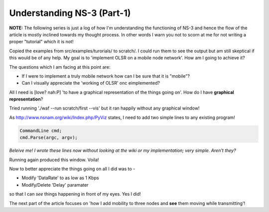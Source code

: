 Understanding NS-3 (Part-1)
---------------------------

**NOTE:** The following series is just a log of how I'm understanding the functioning of NS-3 and hence the flow of the article is mostly inclined towards my thought process. In other words I warn you not to scorn at me for not writing a proper "tutorial" which it is not!

Copied the examples from src/examples/turorials/ to scratch/. I could run them to see the output but am still skeptical if this would be of any help. My goal is to 'implement OLSR on a mobile node network'. How am I going to achieve it?

The questions which I am facing at this point are:

* If I were to implement a truly mobile network how can I be sure that it is "mobile"?
* Can I visually appreciate the 'working of OLSR' onc eimplemented?

All I need is [love? nah:P] 'to have a graphical representation of the things going on'. How do I have **graphical representation**?

Tried running './waf --run scratch/first --vis' but it ran happily without any graphical window!

As http://www.nsnam.org/wiki/Index.php/PyViz states, I need to add two simple lines to any existing program!

.. code:: c++

    CommandLine cmd;
    cmd.Parse(argc, argv);

*Beleive me! I wrote these lines now without looking at the wiki or my implementation; very simple. Aren't they?*

Running again produced this window. Voila!

Now to better appreciate the things going on all I did was to -

* Modify 'DataRate' to as low as 1 Kbps
* Modify/Delete 'Delay' paramater

so that I can *see* things happening in front of my eyes. Yes I did!

The next part of the article focuses on 'how I add mobility to three nodes and **see** them moving while transmitting'!
